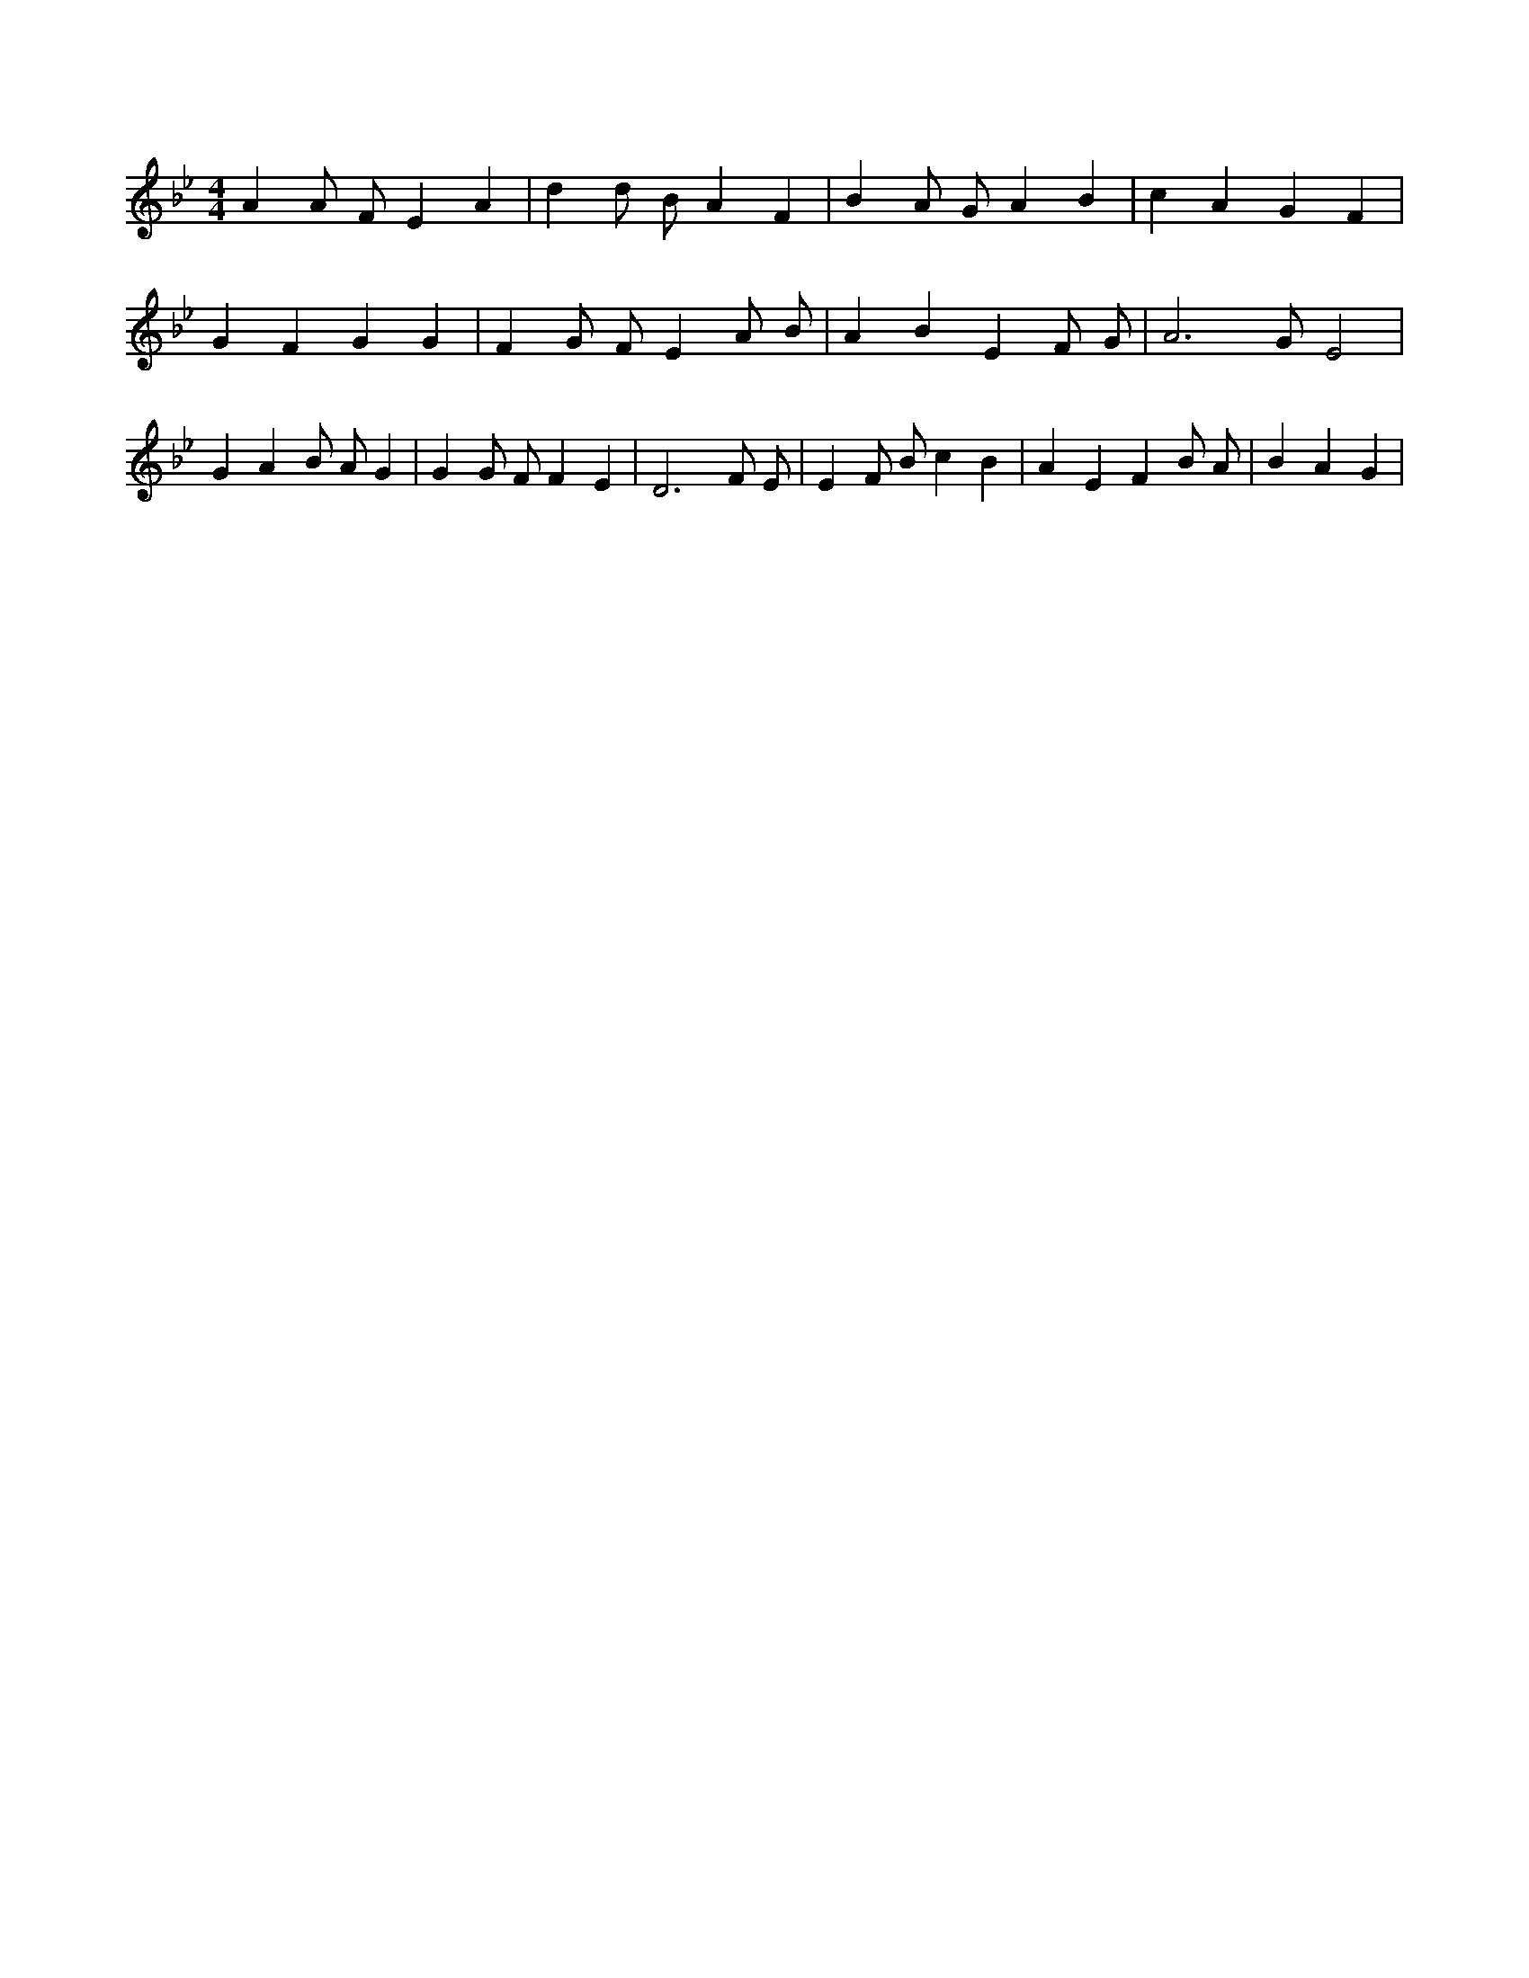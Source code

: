 X:507
L:1/4
M:4/4
K:BbMaj
A A/2 F/2 E A | d d/2 B/2 A F | B A/2 G/2 A B | c A G F | G F G G | F G/2 F/2 E A/2 B/2 | A B E F/2 G/2 | A3 /2 G/2 E2 | G A B/2 A/2 G | G G/2 F/2 F E | D3 F/2 E/2 | E F/2 B/2 c B | A E F B/2 A/2 | B A G |
